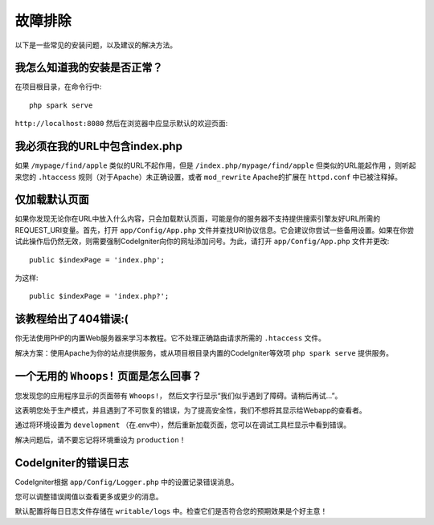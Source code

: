 ###############
故障排除
###############

以下是一些常见的安装问题，以及建议的解决方法。

我怎么知道我的安装是否正常？
------------------------------------------------------------------------

在项目根目录，在命令行中::

    php spark serve

``http://localhost:8080`` 然后在浏览器中应显示默认的欢迎页面:

|CodeIgniter4 Welcome|

我必须在我的URL中包含index.php
-------------------------------------

如果 ``/mypage/find/apple`` 类似的URL不起作用，但是 ``/index.php/mypage/find/apple`` 但类似的URL能起作用 ，则听起来您的 ``.htaccess`` 规则（对于Apache）未正确设置，或者 ``mod_rewrite`` Apache的扩展在 ``httpd.conf`` 中已被注释掉。

仅加载默认页面
---------------------------

如果你发现无论你在URL中放入什么内容，只会加载默认页面，可能是你的服务器不支持提供搜索引擎友好URL所需的REQUEST_URI变量。首先，打开 ``app/Config/App.php`` 文件并查找URI协议信息。它会建议你尝试一些备用设置。如果在你尝试此操作后仍然无效，则需要强制CodeIgniter向你的网址添加问号。为此，请打开  ``app/Config/App.php`` 文件并更改::

	public $indexPage = 'index.php';

为这样::

	public $indexPage = 'index.php?';

该教程给出了404错误:(
-------------------------------------------

你无法使用PHP的内置Web服务器来学习本教程。它不处理正确路由请求所需的 ``.htaccess`` 文件。

解决方案：使用Apache为你的站点提供服务，或从项目根目录内置的CodeIgniter等效项 ``php spark serve`` 提供服务。

.. |CodeIgniter4 Welcome| image:: ../images/welcome.png

一个无用的 ``Whoops!`` 页面是怎么回事？
------------------------------------------------------

您发现您的应用程序显示的页面带有 ``Whoops!``， 然后文字行显示“我们似乎遇到了障碍。请稍后再试…”。

这表明您处于生产模式，并且遇到了不可恢复的错误，为了提高安全性，我们不想将其显示给Webapp的查看者。

通过将环境设置为 ``development`` （在.env中），然后重新加载页面，您可以在调试工具栏显示中看到错误。

解决问题后，请不要忘记将环境重设为 ``production``！

CodeIgniter的错误日志
-------------------------------------------------------

CodeIgniter根据 ``app/Config/Logger.php`` 中的设置记录错误消息。

您可以调整错误阈值以查看更多或更少的消息。

默认配置将每日日志文件存储在 ``writable/logs`` 中。检查它们是否符合您的预期效果是个好主意！
